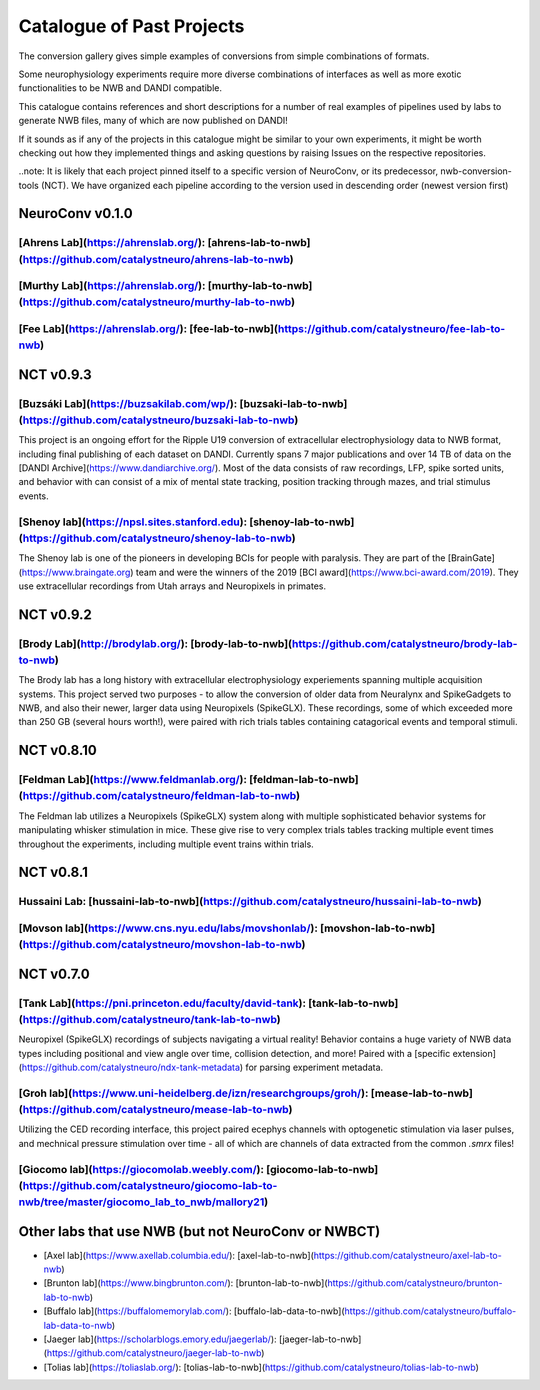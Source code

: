 .. _catalogue:

Catalogue of Past Projects
==========================

The conversion gallery gives simple examples of conversions from simple combinations of formats.

Some neurophysiology experiments require more diverse combinations of interfaces as well as more exotic functionalities to be NWB and DANDI compatible.

This catalogue contains references and short descriptions for a number of real examples of pipelines used by labs to generate NWB files, many of which are now published on DANDI!

If it sounds as if any of the projects in this catalogue might be similar to your own experiments, it might be worth checking out how they implemented things and asking questions by raising Issues on the respective repositories.

..note: It is likely that each project pinned itself to a specific version of NeuroConv, or its predecessor, nwb-conversion-tools (NCT). We have organized each pipeline according to the version used in descending order (newest version first)



NeuroConv v0.1.0
----------------

[Ahrens Lab](https://ahrenslab.org/): [ahrens-lab-to-nwb](https://github.com/catalystneuro/ahrens-lab-to-nwb)
^^^^^^^^^^^^^^^^^^^^^^^^^^^^^^^^^^^^^^^^^^^^^^^^^^^^^^^^^^^^^^^^^^^^^^^^^^^^^^^^^^^^^^^^^^^^^^^^^^^^^^^^^^^^^



[Murthy Lab](https://ahrenslab.org/): [murthy-lab-to-nwb](https://github.com/catalystneuro/murthy-lab-to-nwb)
^^^^^^^^^^^^^^^^^^^^^^^^^^^^^^^^^^^^^^^^^^^^^^^^^^^^^^^^^^^^^^^^^^^^^^^^^^^^^^^^^^^^^^^^^^^^^^^^^^^^^^^^^^^^^



[Fee Lab](https://ahrenslab.org/): [fee-lab-to-nwb](https://github.com/catalystneuro/fee-lab-to-nwb)
^^^^^^^^^^^^^^^^^^^^^^^^^^^^^^^^^^^^^^^^^^^^^^^^^^^^^^^^^^^^^^^^^^^^^^^^^^^^^^^^^^^^^^^^^^^^^^^^^^^^




NCT v0.9.3
----------

[Buzsáki Lab](https://buzsakilab.com/wp/): [buzsaki-lab-to-nwb](https://github.com/catalystneuro/buzsaki-lab-to-nwb)
^^^^^^^^^^^^^^^^^^^^^^^^^^^^^^^^^^^^^^^^^^^^^^^^^^^^^^^^^^^^^^^^^^^^^^^^^^^^^^^^^^^^^^^^^^^^^^^^^^^^^^^^^^^^^^^^^^^^

This project is an ongoing effort for the Ripple U19 conversion of extracellular electrophysiology data to NWB format, including final publishing of each dataset on DANDI. Currently spans 7 major publications and over 14 TB of data on the [DANDI Archive](https://www.dandiarchive.org/). Most of the data consists of raw recordings, LFP, spike sorted units, and behavior with can consist of a mix of mental state tracking, position tracking through mazes, and trial stimulus events.

[Shenoy lab](https://npsl.sites.stanford.edu): [shenoy-lab-to-nwb](https://github.com/catalystneuro/shenoy-lab-to-nwb)
^^^^^^^^^^^^^^^^^^^^^^^^^^^^^^^^^^^^^^^^^^^^^^^^^^^^^^^^^^^^^^^^^^^^^^^^^^^^^^^^^^^^^^^^^^^^^^^^^^^^^^^^^^^^^^^^^^^^^^

The Shenoy lab is one of the pioneers in developing BCIs for people with paralysis. They are part of the [BrainGate](https://www.braingate.org) team
and were the winners of the 2019 [BCI award](https://www.bci-award.com/2019).
They use extracellular recordings from Utah arrays and Neuropixels in primates.



NCT v0.9.2
----------

[Brody Lab](http://brodylab.org/): [brody-lab-to-nwb](https://github.com/catalystneuro/brody-lab-to-nwb)
^^^^^^^^^^^^^^^^^^^^^^^^^^^^^^^^^^^^^^^^^^^^^^^^^^^^^^^^^^^^^^^^^^^^^^^^^^^^^^^^^^^^^^^^^^^^^^^^^^^^^^^^

The Brody lab has a long history with extracellular electrophysiology experiements spanning multiple acquisition systems. This project served two purposes - to allow the conversion of older data from Neuralynx and SpikeGadgets to NWB, and also their newer, larger data using Neuropixels (SpikeGLX). These recordings, some of which exceeded more than 250 GB (several hours worth!), were paired with rich trials tables containing catagorical events and temporal stimuli.



NCT v0.8.10
-----------

[Feldman Lab](https://www.feldmanlab.org/): [feldman-lab-to-nwb](https://github.com/catalystneuro/feldman-lab-to-nwb)
^^^^^^^^^^^^^^^^^^^^^^^^^^^^^^^^^^^^^^^^^^^^^^^^^^^^^^^^^^^^^^^^^^^^^^^^^^^^^^^^^^^^^^^^^^^^^^^^^^^^^^^^^^^^^^^^^^^^^

The Feldman lab utilizes a Neuropixels (SpikeGLX) system along with multiple sophisticated behavior systems for manipulating whisker stimulation in mice. These give rise to very complex trials tables tracking multiple event times throughout the experiments, including multiple event trains within trials.



NCT v0.8.1
----------

Hussaini Lab: [hussaini-lab-to-nwb](https://github.com/catalystneuro/hussaini-lab-to-nwb)
^^^^^^^^^^^^^^^^^^^^^^^^^^^^^^^^^^^^^^^^^^^^^^^^^^^^^^^^^^^^^^^^^^^^^^^^^^^^^^^^^^^^^^^^^


[Movson lab](https://www.cns.nyu.edu/labs/movshonlab/): [movshon-lab-to-nwb](https://github.com/catalystneuro/movshon-lab-to-nwb)
^^^^^^^^^^^^^^^^^^^^^^^^^^^^^^^^^^^^^^^^^^^^^^^^^^^^^^^^^^^^^^^^^^^^^^^^^^^^^^^^^^^^^^^^^^^^^^^^^^^^^^^^^^^^^^^^^^^^^^^^^^^^^^^^^



NCT v0.7.0
----------

[Tank Lab](https://pni.princeton.edu/faculty/david-tank): [tank-lab-to-nwb](https://github.com/catalystneuro/tank-lab-to-nwb)
^^^^^^^^^^^^^^^^^^^^^^^^^^^^^^^^^^^^^^^^^^^^^^^^^^^^^^^^^^^^^^^^^^^^^^^^^^^^^^^^^^^^^^^^^^^^^^^^^^^^^^^^^^^^^^^^^^^^^^^^^^^^^

Neuropixel (SpikeGLX) recordings of subjects navigating a virtual reality! Behavior contains a huge variety of NWB data types including positional and view angle over time,  collision detection, and more! Paired with a [specific extension](https://github.com/catalystneuro/ndx-tank-metadata) for parsing experiment metadata.

[Groh lab](https://www.uni-heidelberg.de/izn/researchgroups/groh/): [mease-lab-to-nwb](https://github.com/catalystneuro/mease-lab-to-nwb)
^^^^^^^^^^^^^^^^^^^^^^^^^^^^^^^^^^^^^^^^^^^^^^^^^^^^^^^^^^^^^^^^^^^^^^^^^^^^^^^^^^^^^^^^^^^^^^^^^^^^^^^^^^^^^^^^^^^^^^^^^^^^^^^^^^^^^^^^^

Utilizing the CED recording interface, this project paired ecephys channels with optogenetic stimulation via laser pulses, and mechnical pressure stimulation over time - all of which are channels of data extracted from the common `.smrx` files!

[Giocomo lab](https://giocomolab.weebly.com/): [giocomo-lab-to-nwb](https://github.com/catalystneuro/giocomo-lab-to-nwb/tree/master/giocomo_lab_to_nwb/mallory21)
^^^^^^^^^^^^^^^^^^^^^^^^^^^^^^^^^^^^^^^^^^^^^^^^^^^^^^^^^^^^^^^^^^^^^^^^^^^^^^^^^^^^^^^^^^^^^^^^^^^^^^^^^^^^^^^^^^^^^^^^^^^^^^^^^^^^^^^^^^^^^^^^^^^^^^^^^^^^^^^^^


Other labs that use NWB (but not NeuroConv or NWBCT)
----------------------------------------------------
* [Axel lab](https://www.axellab.columbia.edu/): [axel-lab-to-nwb](https://github.com/catalystneuro/axel-lab-to-nwb)
* [Brunton lab](https://www.bingbrunton.com/): [brunton-lab-to-nwb](https://github.com/catalystneuro/brunton-lab-to-nwb)
* [Buffalo lab](https://buffalomemorylab.com/): [buffalo-lab-data-to-nwb](https://github.com/catalystneuro/buffalo-lab-data-to-nwb)
* [Jaeger lab](https://scholarblogs.emory.edu/jaegerlab/): [jaeger-lab-to-nwb](https://github.com/catalystneuro/jaeger-lab-to-nwb)
* [Tolias lab](https://toliaslab.org/): [tolias-lab-to-nwb](https://github.com/catalystneuro/tolias-lab-to-nwb)
